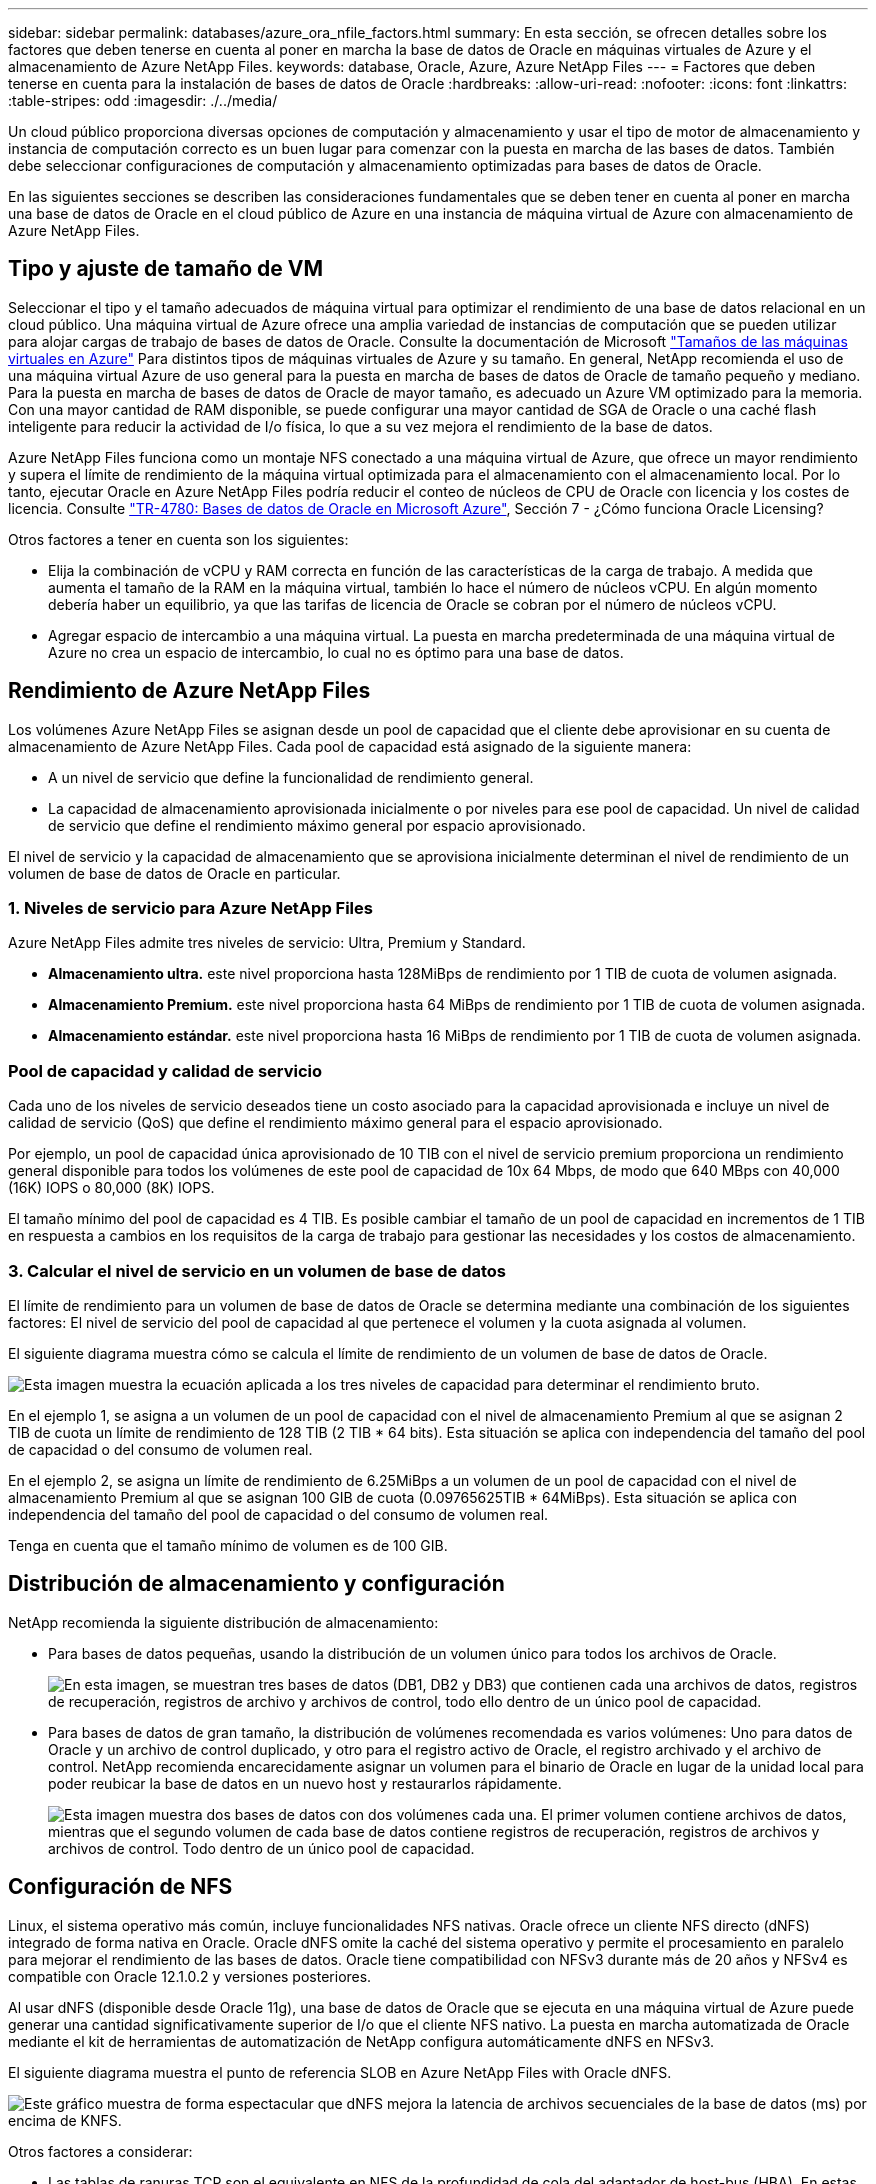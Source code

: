 ---
sidebar: sidebar 
permalink: databases/azure_ora_nfile_factors.html 
summary: En esta sección, se ofrecen detalles sobre los factores que deben tenerse en cuenta al poner en marcha la base de datos de Oracle en máquinas virtuales de Azure y el almacenamiento de Azure NetApp Files. 
keywords: database, Oracle, Azure, Azure NetApp Files 
---
= Factores que deben tenerse en cuenta para la instalación de bases de datos de Oracle
:hardbreaks:
:allow-uri-read: 
:nofooter: 
:icons: font
:linkattrs: 
:table-stripes: odd
:imagesdir: ./../media/


[role="lead"]
Un cloud público proporciona diversas opciones de computación y almacenamiento y usar el tipo de motor de almacenamiento y instancia de computación correcto es un buen lugar para comenzar con la puesta en marcha de las bases de datos. También debe seleccionar configuraciones de computación y almacenamiento optimizadas para bases de datos de Oracle.

En las siguientes secciones se describen las consideraciones fundamentales que se deben tener en cuenta al poner en marcha una base de datos de Oracle en el cloud público de Azure en una instancia de máquina virtual de Azure con almacenamiento de Azure NetApp Files.



== Tipo y ajuste de tamaño de VM

Seleccionar el tipo y el tamaño adecuados de máquina virtual para optimizar el rendimiento de una base de datos relacional en un cloud público. Una máquina virtual de Azure ofrece una amplia variedad de instancias de computación que se pueden utilizar para alojar cargas de trabajo de bases de datos de Oracle. Consulte la documentación de Microsoft link:https://docs.microsoft.com/en-us/azure/virtual-machines/sizes["Tamaños de las máquinas virtuales en Azure"^] Para distintos tipos de máquinas virtuales de Azure y su tamaño. En general, NetApp recomienda el uso de una máquina virtual Azure de uso general para la puesta en marcha de bases de datos de Oracle de tamaño pequeño y mediano. Para la puesta en marcha de bases de datos de Oracle de mayor tamaño, es adecuado un Azure VM optimizado para la memoria. Con una mayor cantidad de RAM disponible, se puede configurar una mayor cantidad de SGA de Oracle o una caché flash inteligente para reducir la actividad de I/o física, lo que a su vez mejora el rendimiento de la base de datos.

Azure NetApp Files funciona como un montaje NFS conectado a una máquina virtual de Azure, que ofrece un mayor rendimiento y supera el límite de rendimiento de la máquina virtual optimizada para el almacenamiento con el almacenamiento local. Por lo tanto, ejecutar Oracle en Azure NetApp Files podría reducir el conteo de núcleos de CPU de Oracle con licencia y los costes de licencia. Consulte link:https://www.netapp.com/media/17105-tr4780.pdf["TR-4780: Bases de datos de Oracle en Microsoft Azure"^], Sección 7 - ¿Cómo funciona Oracle Licensing?

Otros factores a tener en cuenta son los siguientes:

* Elija la combinación de vCPU y RAM correcta en función de las características de la carga de trabajo. A medida que aumenta el tamaño de la RAM en la máquina virtual, también lo hace el número de núcleos vCPU. En algún momento debería haber un equilibrio, ya que las tarifas de licencia de Oracle se cobran por el número de núcleos vCPU.
* Agregar espacio de intercambio a una máquina virtual. La puesta en marcha predeterminada de una máquina virtual de Azure no crea un espacio de intercambio, lo cual no es óptimo para una base de datos.




== Rendimiento de Azure NetApp Files

Los volúmenes Azure NetApp Files se asignan desde un pool de capacidad que el cliente debe aprovisionar en su cuenta de almacenamiento de Azure NetApp Files. Cada pool de capacidad está asignado de la siguiente manera:

* A un nivel de servicio que define la funcionalidad de rendimiento general.
* La capacidad de almacenamiento aprovisionada inicialmente o por niveles para ese pool de capacidad. Un nivel de calidad de servicio que define el rendimiento máximo general por espacio aprovisionado.


El nivel de servicio y la capacidad de almacenamiento que se aprovisiona inicialmente determinan el nivel de rendimiento de un volumen de base de datos de Oracle en particular.



=== 1. Niveles de servicio para Azure NetApp Files

Azure NetApp Files admite tres niveles de servicio: Ultra, Premium y Standard.

* *Almacenamiento ultra.* este nivel proporciona hasta 128MiBps de rendimiento por 1 TIB de cuota de volumen asignada.
* *Almacenamiento Premium.* este nivel proporciona hasta 64 MiBps de rendimiento por 1 TIB de cuota de volumen asignada.
* *Almacenamiento estándar.* este nivel proporciona hasta 16 MiBps de rendimiento por 1 TIB de cuota de volumen asignada.




=== Pool de capacidad y calidad de servicio

Cada uno de los niveles de servicio deseados tiene un costo asociado para la capacidad aprovisionada e incluye un nivel de calidad de servicio (QoS) que define el rendimiento máximo general para el espacio aprovisionado.

Por ejemplo, un pool de capacidad única aprovisionado de 10 TIB con el nivel de servicio premium proporciona un rendimiento general disponible para todos los volúmenes de este pool de capacidad de 10x 64 Mbps, de modo que 640 MBps con 40,000 (16K) IOPS o 80,000 (8K) IOPS.

El tamaño mínimo del pool de capacidad es 4 TIB. Es posible cambiar el tamaño de un pool de capacidad en incrementos de 1 TIB en respuesta a cambios en los requisitos de la carga de trabajo para gestionar las necesidades y los costos de almacenamiento.



=== 3. Calcular el nivel de servicio en un volumen de base de datos

El límite de rendimiento para un volumen de base de datos de Oracle se determina mediante una combinación de los siguientes factores: El nivel de servicio del pool de capacidad al que pertenece el volumen y la cuota asignada al volumen.

El siguiente diagrama muestra cómo se calcula el límite de rendimiento de un volumen de base de datos de Oracle.

image:db_ora_azure_anf_factors_01.PNG["Esta imagen muestra la ecuación aplicada a los tres niveles de capacidad para determinar el rendimiento bruto."]

En el ejemplo 1, se asigna a un volumen de un pool de capacidad con el nivel de almacenamiento Premium al que se asignan 2 TIB de cuota un límite de rendimiento de 128 TIB (2 TIB * 64 bits). Esta situación se aplica con independencia del tamaño del pool de capacidad o del consumo de volumen real.

En el ejemplo 2, se asigna un límite de rendimiento de 6.25MiBps a un volumen de un pool de capacidad con el nivel de almacenamiento Premium al que se asignan 100 GIB de cuota (0.09765625TIB * 64MiBps). Esta situación se aplica con independencia del tamaño del pool de capacidad o del consumo de volumen real.

Tenga en cuenta que el tamaño mínimo de volumen es de 100 GIB.



== Distribución de almacenamiento y configuración

NetApp recomienda la siguiente distribución de almacenamiento:

* Para bases de datos pequeñas, usando la distribución de un volumen único para todos los archivos de Oracle.
+
image:db_ora_azure_anf_factors_02.PNG["En esta imagen, se muestran tres bases de datos (DB1, DB2 y DB3) que contienen cada una archivos de datos, registros de recuperación, registros de archivo y archivos de control, todo ello dentro de un único pool de capacidad."]

* Para bases de datos de gran tamaño, la distribución de volúmenes recomendada es varios volúmenes: Uno para datos de Oracle y un archivo de control duplicado, y otro para el registro activo de Oracle, el registro archivado y el archivo de control. NetApp recomienda encarecidamente asignar un volumen para el binario de Oracle en lugar de la unidad local para poder reubicar la base de datos en un nuevo host y restaurarlos rápidamente.
+
image:db_ora_azure_anf_factors_03.PNG["Esta imagen muestra dos bases de datos con dos volúmenes cada una. El primer volumen contiene archivos de datos, mientras que el segundo volumen de cada base de datos contiene registros de recuperación, registros de archivos y archivos de control. Todo dentro de un único pool de capacidad."]





== Configuración de NFS

Linux, el sistema operativo más común, incluye funcionalidades NFS nativas. Oracle ofrece un cliente NFS directo (dNFS) integrado de forma nativa en Oracle. Oracle dNFS omite la caché del sistema operativo y permite el procesamiento en paralelo para mejorar el rendimiento de las bases de datos. Oracle tiene compatibilidad con NFSv3 durante más de 20 años y NFSv4 es compatible con Oracle 12.1.0.2 y versiones posteriores.

Al usar dNFS (disponible desde Oracle 11g), una base de datos de Oracle que se ejecuta en una máquina virtual de Azure puede generar una cantidad significativamente superior de I/o que el cliente NFS nativo. La puesta en marcha automatizada de Oracle mediante el kit de herramientas de automatización de NetApp configura automáticamente dNFS en NFSv3.

El siguiente diagrama muestra el punto de referencia SLOB en Azure NetApp Files with Oracle dNFS.

image:db_ora_azure_anf_factors_04.PNG["Este gráfico muestra de forma espectacular que dNFS mejora la latencia de archivos secuenciales de la base de datos (ms) por encima de KNFS."]

Otros factores a considerar:

* Las tablas de ranuras TCP son el equivalente en NFS de la profundidad de cola del adaptador de host-bus (HBA). En estas tablas se controla el número de operaciones de NFS que pueden extraordinarias a la vez. El valor predeterminado suele ser 16, que es demasiado bajo para un rendimiento óptimo. El problema opuesto ocurre en los kernels más nuevos de Linux, que pueden aumentar automáticamente el límite de la tabla de ranuras TCP a un nivel que sature el servidor NFS con solicitudes.
+
Para obtener un rendimiento óptimo y evitar problemas de rendimiento, ajuste los parámetros del kernel que controlan las tablas de ranuras TCP a 128.

+
[source, cli]
----
sysctl -a | grep tcp.*.slot_table
----
* En la siguiente tabla, se ofrecen opciones de montaje de NFS recomendadas para una única instancia de NFSv3 de Linux.
+
image:aws_ora_fsx_ec2_nfs_01.PNG["En esta tabla, se muestran las opciones de montaje NFS detalladas para los siguientes tipos de archivos, archivos de control, archivos de datos, registros de recuperación, ORACLE_HOME, Y ORACLE_BASE."]




NOTE: Antes de utilizar dNFS, compruebe que están instalados los parches descritos en Oracle Doc 1495104.1. La matriz de soporte de NetApp para NFSv3 y NFSv4 no incluye sistemas operativos específicos. Se admiten todos los sistemas operativos que obedecen a RFC. Al buscar en IMT en línea compatibilidad con NFSv3 o NFSv4, no seleccione un sistema operativo específico porque no se mostrarán dichas coincidencias. Todos los sistemas operativos están soportados implícitamente por la política general.
